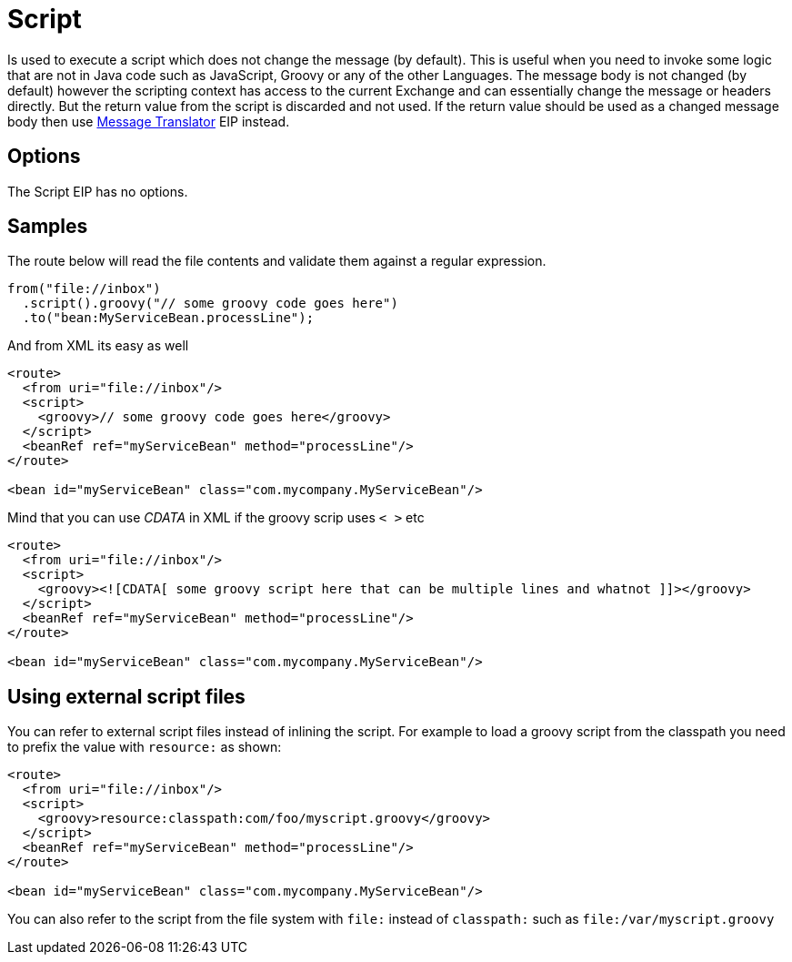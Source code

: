 [[script-eip]]
= Script EIP
:docTitle: Script
:description: Executes a script from a language which does not change the message body.
:since: 
:supportLevel: Stable

Is used to execute a script which does not change the message (by default).
This is useful when you need to invoke some logic that are not in Java code such as JavaScript,
Groovy or any of the other Languages. The message body is not changed (by default) however the scripting
context has access to the current Exchange and can essentially change the message or headers directly.
But the return value from the script is discarded and not used.
If the return value should be used as a changed message body then use xref:message-translator.adoc[Message Translator] EIP instead.

== Options

// eip options: START
The Script EIP has no options.
// eip options: END

== Samples
The route below will read the file contents and validate them against a regular expression.

[source,java]
----
from("file://inbox")
  .script().groovy("// some groovy code goes here")
  .to("bean:MyServiceBean.processLine");
----

And from XML its easy as well

[source,xml]
----
<route>
  <from uri="file://inbox"/>
  <script>
    <groovy>// some groovy code goes here</groovy>
  </script>
  <beanRef ref="myServiceBean" method="processLine"/>
</route>

<bean id="myServiceBean" class="com.mycompany.MyServiceBean"/>
----

Mind that you can use _CDATA_ in XML if the groovy scrip uses `< >` etc

[source,xml]
----
<route>
  <from uri="file://inbox"/>
  <script>
    <groovy><![CDATA[ some groovy script here that can be multiple lines and whatnot ]]></groovy>
  </script>
  <beanRef ref="myServiceBean" method="processLine"/>
</route>

<bean id="myServiceBean" class="com.mycompany.MyServiceBean"/>
----

== Using external script files
You can refer to external script files instead of inlining the script.
For example to load a groovy script from the classpath you need to prefix the value with `resource:` as shown:

[source,xml]
----
<route>
  <from uri="file://inbox"/>
  <script>
    <groovy>resource:classpath:com/foo/myscript.groovy</groovy>
  </script>
  <beanRef ref="myServiceBean" method="processLine"/>
</route>

<bean id="myServiceBean" class="com.mycompany.MyServiceBean"/>
----

You can also refer to the script from the file system with `file:` instead of `classpath:`
such as `file:/var/myscript.groovy`
